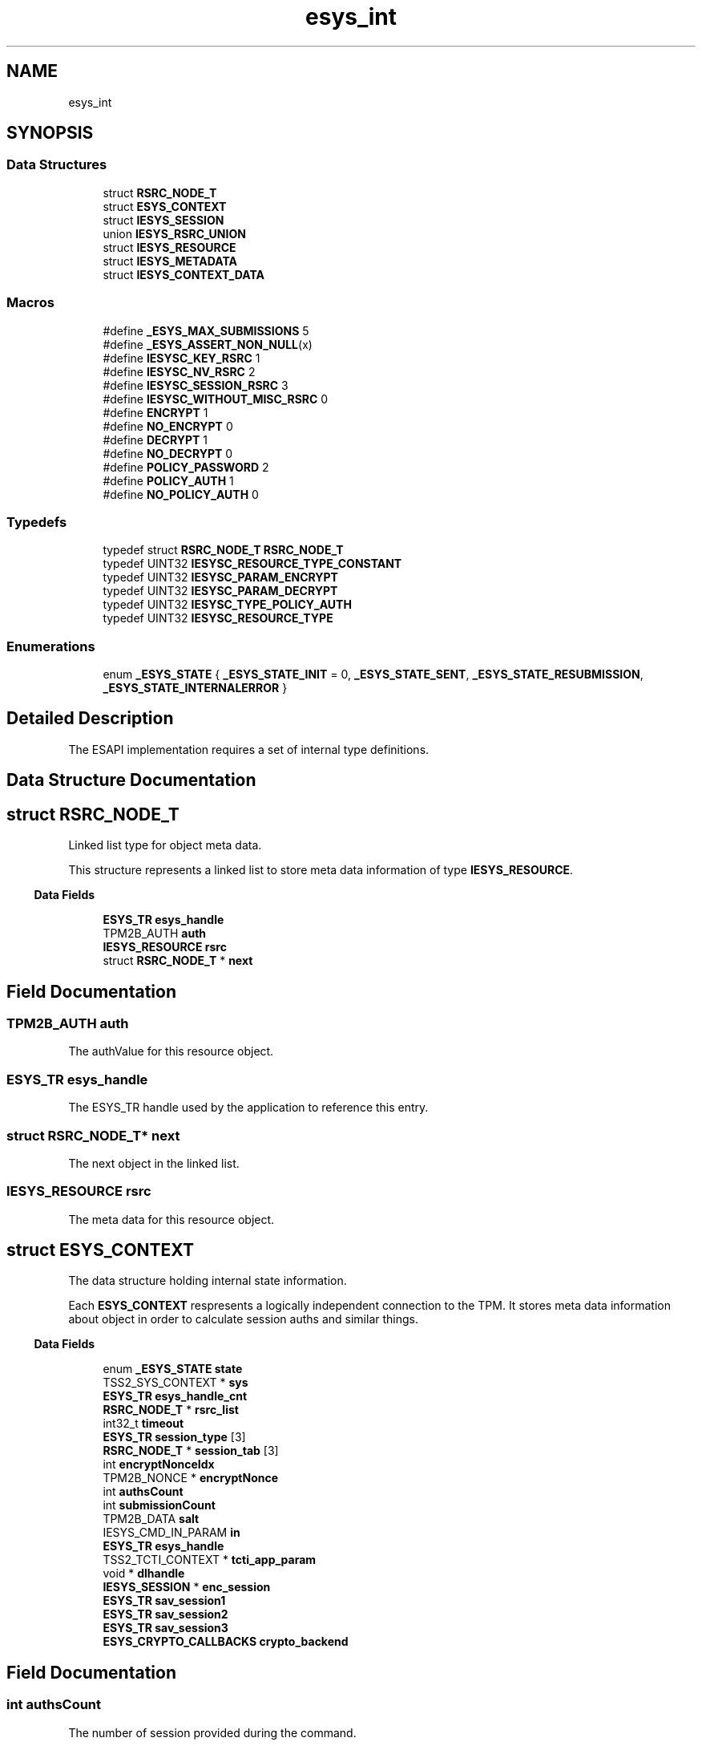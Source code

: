 .TH "esys_int" 3 "Mon May 15 2023" "Version 4.0.1-44-g8699ab39" "tpm2-tss" \" -*- nroff -*-
.ad l
.nh
.SH NAME
esys_int
.SH SYNOPSIS
.br
.PP
.SS "Data Structures"

.in +1c
.ti -1c
.RI "struct \fBRSRC_NODE_T\fP"
.br
.ti -1c
.RI "struct \fBESYS_CONTEXT\fP"
.br
.ti -1c
.RI "struct \fBIESYS_SESSION\fP"
.br
.ti -1c
.RI "union \fBIESYS_RSRC_UNION\fP"
.br
.ti -1c
.RI "struct \fBIESYS_RESOURCE\fP"
.br
.ti -1c
.RI "struct \fBIESYS_METADATA\fP"
.br
.ti -1c
.RI "struct \fBIESYS_CONTEXT_DATA\fP"
.br
.in -1c
.SS "Macros"

.in +1c
.ti -1c
.RI "#define \fB_ESYS_MAX_SUBMISSIONS\fP   5"
.br
.ti -1c
.RI "#define \fB_ESYS_ASSERT_NON_NULL\fP(x)"
.br
.ti -1c
.RI "#define \fBIESYSC_KEY_RSRC\fP   1"
.br
.ti -1c
.RI "#define \fBIESYSC_NV_RSRC\fP   2"
.br
.ti -1c
.RI "#define \fBIESYSC_SESSION_RSRC\fP   3"
.br
.ti -1c
.RI "#define \fBIESYSC_WITHOUT_MISC_RSRC\fP   0"
.br
.ti -1c
.RI "#define \fBENCRYPT\fP   1"
.br
.ti -1c
.RI "#define \fBNO_ENCRYPT\fP   0"
.br
.ti -1c
.RI "#define \fBDECRYPT\fP   1"
.br
.ti -1c
.RI "#define \fBNO_DECRYPT\fP   0"
.br
.ti -1c
.RI "#define \fBPOLICY_PASSWORD\fP   2"
.br
.ti -1c
.RI "#define \fBPOLICY_AUTH\fP   1"
.br
.ti -1c
.RI "#define \fBNO_POLICY_AUTH\fP   0"
.br
.in -1c
.SS "Typedefs"

.in +1c
.ti -1c
.RI "typedef struct \fBRSRC_NODE_T\fP \fBRSRC_NODE_T\fP"
.br
.ti -1c
.RI "typedef UINT32 \fBIESYSC_RESOURCE_TYPE_CONSTANT\fP"
.br
.ti -1c
.RI "typedef UINT32 \fBIESYSC_PARAM_ENCRYPT\fP"
.br
.ti -1c
.RI "typedef UINT32 \fBIESYSC_PARAM_DECRYPT\fP"
.br
.ti -1c
.RI "typedef UINT32 \fBIESYSC_TYPE_POLICY_AUTH\fP"
.br
.ti -1c
.RI "typedef UINT32 \fBIESYSC_RESOURCE_TYPE\fP"
.br
.in -1c
.SS "Enumerations"

.in +1c
.ti -1c
.RI "enum \fB_ESYS_STATE\fP { \fB_ESYS_STATE_INIT\fP = 0, \fB_ESYS_STATE_SENT\fP, \fB_ESYS_STATE_RESUBMISSION\fP, \fB_ESYS_STATE_INTERNALERROR\fP }"
.br
.in -1c
.SH "Detailed Description"
.PP 
The ESAPI implementation requires a set of internal type definitions\&. 
.SH "Data Structure Documentation"
.PP 
.SH "struct RSRC_NODE_T"
.PP 
Linked list type for object meta data\&.
.PP
This structure represents a linked list to store meta data information of type \fBIESYS_RESOURCE\fP\&. 
.PP
.in -1c
.RI "\fBData Fields\fP"
.in +1c

.in +1c
.ti -1c
.RI "\fBESYS_TR\fP \fBesys_handle\fP"
.br
.ti -1c
.RI "TPM2B_AUTH \fBauth\fP"
.br
.ti -1c
.RI "\fBIESYS_RESOURCE\fP \fBrsrc\fP"
.br
.ti -1c
.RI "struct \fBRSRC_NODE_T\fP * \fBnext\fP"
.br
.in -1c
.SH "Field Documentation"
.PP 
.SS "TPM2B_AUTH auth"
The authValue for this resource object\&. 
.SS "\fBESYS_TR\fP esys_handle"
The ESYS_TR handle used by the application to reference this entry\&. 
.SS "struct \fBRSRC_NODE_T\fP* next"
The next object in the linked list\&. 
.SS "\fBIESYS_RESOURCE\fP rsrc"
The meta data for this resource object\&. 
.SH "struct ESYS_CONTEXT"
.PP 
The data structure holding internal state information\&.
.PP
Each \fBESYS_CONTEXT\fP respresents a logically independent connection to the TPM\&. It stores meta data information about object in order to calculate session auths and similar things\&. 
.PP
.in -1c
.RI "\fBData Fields\fP"
.in +1c

.in +1c
.ti -1c
.RI "enum \fB_ESYS_STATE\fP \fBstate\fP"
.br
.ti -1c
.RI "TSS2_SYS_CONTEXT * \fBsys\fP"
.br
.ti -1c
.RI "\fBESYS_TR\fP \fBesys_handle_cnt\fP"
.br
.ti -1c
.RI "\fBRSRC_NODE_T\fP * \fBrsrc_list\fP"
.br
.ti -1c
.RI "int32_t \fBtimeout\fP"
.br
.ti -1c
.RI "\fBESYS_TR\fP \fBsession_type\fP [3]"
.br
.ti -1c
.RI "\fBRSRC_NODE_T\fP * \fBsession_tab\fP [3]"
.br
.ti -1c
.RI "int \fBencryptNonceIdx\fP"
.br
.ti -1c
.RI "TPM2B_NONCE * \fBencryptNonce\fP"
.br
.ti -1c
.RI "int \fBauthsCount\fP"
.br
.ti -1c
.RI "int \fBsubmissionCount\fP"
.br
.ti -1c
.RI "TPM2B_DATA \fBsalt\fP"
.br
.ti -1c
.RI "IESYS_CMD_IN_PARAM \fBin\fP"
.br
.ti -1c
.RI "\fBESYS_TR\fP \fBesys_handle\fP"
.br
.ti -1c
.RI "TSS2_TCTI_CONTEXT * \fBtcti_app_param\fP"
.br
.ti -1c
.RI "void * \fBdlhandle\fP"
.br
.ti -1c
.RI "\fBIESYS_SESSION\fP * \fBenc_session\fP"
.br
.ti -1c
.RI "\fBESYS_TR\fP \fBsav_session1\fP"
.br
.ti -1c
.RI "\fBESYS_TR\fP \fBsav_session2\fP"
.br
.ti -1c
.RI "\fBESYS_TR\fP \fBsav_session3\fP"
.br
.ti -1c
.RI "\fBESYS_CRYPTO_CALLBACKS\fP \fBcrypto_backend\fP"
.br
.in -1c
.SH "Field Documentation"
.PP 
.SS "int authsCount"
The number of session provided during the command\&. 
.SS "\fBESYS_CRYPTO_CALLBACKS\fP crypto_backend"
The backend function pointers to use for crypto operations 
.SS "void* dlhandle"
The handle of dlopen if the tcti was automatically loaded\&. 
.SS "\fBIESYS_SESSION\fP* enc_session"
Ptr to the enc param session\&. Used to restore session attributes 
.SS "TPM2B_NONCE* encryptNonce"
The nonce of the encrypt session, or NULL if no encrypt session exists\&. 
.SS "int encryptNonceIdx"
The index of the encrypt session\&. 
.SS "\fBESYS_TR\fP esys_handle"
Temporary storage for the object's TPM handle during Esys_TR_FromTPMPublic\&. 
.SS "\fBESYS_TR\fP esys_handle_cnt"
The next free ESYS_TR number\&. 
.SS "IESYS_CMD_IN_PARAM in"
Temporary storage for Input parameters needed in corresponding _Finish function 
.SS "\fBRSRC_NODE_T\fP* rsrc_list"
The linked list of all ESYS_TR objects\&. 
.SS "TPM2B_DATA salt"
The salt used during a StartAuthSession\&. 
.SS "\fBESYS_TR\fP sav_session1"
Used to store session for cases where call with ESYS_TR_NONE is needed to determine object name 
.SS "\fBRSRC_NODE_T\fP* session_tab[3]"
The list of TPM session meta data in the current command execution\&. 
.SS "\fBESYS_TR\fP session_type[3]"
The list of TPM session handles in the current command execution\&. 
.SS "enum \fB_ESYS_STATE\fP state"
The current state of the ESAPI context\&. 
.SS "int submissionCount"
The current number of submissions of this command to the TPM\&. 
.SS "TSS2_SYS_CONTEXT* sys"
The SYS context used internally to talk to the TPM\&. 
.SS "TSS2_TCTI_CONTEXT* tcti_app_param"
The TCTI context provided by the application during \fBEsys_Initialize()\fP to be returned from \fBEsys_GetTcti()\fP\&. 
.SS "int32_t timeout"
The timeout to be used during Tss2_Sys_ExecuteFinish\&. 
.SH "struct IESYS_SESSION"
.PP 
Type for representing TPM-Session 
.PP
.in -1c
.RI "\fBData Fields\fP"
.in +1c

.in +1c
.ti -1c
.RI "TPM2B_NAME \fBbound_entity\fP"
.br
.ti -1c
.RI "TPM2B_ENCRYPTED_SECRET \fBencryptedSalt\fP"
.br
.ti -1c
.RI "TPM2B_DATA \fBsalt\fP"
.br
.ti -1c
.RI "TPMT_SYM_DEF \fBsymmetric\fP"
.br
.ti -1c
.RI "TPMI_ALG_HASH \fBauthHash\fP"
.br
.ti -1c
.RI "TPM2B_DIGEST \fBsessionKey\fP"
.br
.ti -1c
.RI "TPM2_SE \fBsessionType\fP"
.br
.ti -1c
.RI "TPMA_SESSION \fBsessionAttributes\fP"
.br
.ti -1c
.RI "TPMA_SESSION \fBorigSessionAttributes\fP"
.br
.ti -1c
.RI "TPM2B_NONCE \fBnonceCaller\fP"
.br
.ti -1c
.RI "TPM2B_NONCE \fBnonceTPM\fP"
.br
.ti -1c
.RI "\fBIESYSC_PARAM_ENCRYPT\fP \fBencrypt\fP"
.br
.ti -1c
.RI "\fBIESYSC_PARAM_DECRYPT\fP \fBdecrypt\fP"
.br
.ti -1c
.RI "\fBIESYSC_TYPE_POLICY_AUTH\fP \fBtype_policy_session\fP"
.br
.ti -1c
.RI "UINT16 \fBsizeSessionValue\fP"
.br
.ti -1c
.RI "BYTE \fBsessionValue\fP [2 *sizeof(TPMU_HA)]"
.br
.ti -1c
.RI "UINT16 \fBsizeHmacValue\fP"
.br
.in -1c
.SH "Field Documentation"
.PP 
.SS "TPMI_ALG_HASH authHash"
Hashalg used for authorization 
.SS "TPM2B_NAME bound_entity"
Entity to which the session is bound 
.SS "\fBIESYSC_PARAM_DECRYPT\fP decrypt"
Indicate parameter decryption by the TPM 
.SS "\fBIESYSC_PARAM_ENCRYPT\fP encrypt"
Indicate parameter encryption by the TPM 
.SS "TPM2B_ENCRYPTED_SECRET encryptedSalt"
Encrypted salt which can be provided by application 
.SS "TPM2B_NONCE nonceCaller"
Nonce computed by the ESAPI for every session call 
.SS "TPM2B_NONCE nonceTPM"
Nonce which is returned by the TPM for every session call 
.SS "TPMA_SESSION origSessionAttributes"
Copy of flags which define the session behaviour 
.SS "TPM2B_DATA salt"
Salt computed if no encrypted salt is provided 
.SS "TPMA_SESSION sessionAttributes"
Flags which define the session behaviour 
.SS "TPM2B_DIGEST sessionKey"
sessionKey used for KDFa to compute symKey 
.SS "TPM2_SE sessionType"
Type of the session (HMAC, Policy) 
.SS "BYTE sessionValue[2 *sizeof(TPMU_HA)]"
sessionKey || AuthValue 
.SS "UINT16 sizeHmacValue"
Size of sessionKey plus optionally authValue 
.SS "UINT16 sizeSessionValue"
Size of sessionKey plus optionally authValue 
.SS "TPMT_SYM_DEF symmetric"
Algorithm selection for parameter encryption 
.SS "\fBIESYSC_TYPE_POLICY_AUTH\fP type_policy_session"
Field to store markers for policy sessions 
.SH "union IESYS_RSRC_UNION"
.PP 
Type for representing public info of a TPM-Resource 
.PP
.in -1c
.RI "\fBData Fields\fP"
.in +1c

.in +1c
.ti -1c
.RI "TPM2B_PUBLIC \fBrsrc_key_pub\fP"
.br
.ti -1c
.RI "TPM2B_NV_PUBLIC \fBrsrc_nv_pub\fP"
.br
.ti -1c
.RI "\fBIESYS_SESSION\fP \fBrsrc_session\fP"
.br
.ti -1c
.RI "TPMS_EMPTY \fBrsrc_empty\fP"
.br
.in -1c
.SH "Field Documentation"
.PP 
.SS "TPMS_EMPTY rsrc_empty"
no specialized date for resource 
.SS "TPM2B_PUBLIC rsrc_key_pub"
Public info for key objects 
.SS "TPM2B_NV_PUBLIC rsrc_nv_pub"
Public info for NV ram objects 
.SS "\fBIESYS_SESSION\fP rsrc_session"
Internal esapi session information 
.SH "struct IESYS_RESOURCE"
.PP 
Type for representing TPM-Resource 
.PP
.in -1c
.RI "\fBData Fields\fP"
.in +1c

.in +1c
.ti -1c
.RI "TPM2_HANDLE \fBhandle\fP"
.br
.ti -1c
.RI "TPM2B_NAME \fBname\fP"
.br
.ti -1c
.RI "\fBIESYSC_RESOURCE_TYPE\fP \fBrsrcType\fP"
.br
.ti -1c
.RI "\fBIESYS_RSRC_UNION\fP \fBmisc\fP"
.br
.in -1c
.SH "Field Documentation"
.PP 
.SS "TPM2_HANDLE handle"
Handle used by TPM 
.SS "\fBIESYS_RSRC_UNION\fP misc"
Resource specific information 
.SS "TPM2B_NAME name"
TPM name of the object 
.SS "\fBIESYSC_RESOURCE_TYPE\fP rsrcType"
Selector for resource type 
.SH "struct IESYS_METADATA"
.PP 
Esys resource with size field 
.PP
.in -1c
.RI "\fBData Fields\fP"
.in +1c

.in +1c
.ti -1c
.RI "UINT16 \fBsize\fP"
.br
.ti -1c
.RI "\fBIESYS_RESOURCE\fP \fBdata\fP"
.br
.in -1c
.SH "Field Documentation"
.PP 
.SS "\fBIESYS_RESOURCE\fP data"
Esys resource data 
.SS "UINT16 size"
size of the operand buffer 
.SH "struct IESYS_CONTEXT_DATA"
.PP 
Type for representing ESYS metadata 
.PP
.in -1c
.RI "\fBData Fields\fP"
.in +1c

.in +1c
.ti -1c
.RI "UINT32 \fBreserved\fP"
.br
.ti -1c
.RI "TPM2B_CONTEXT_DATA \fBtpmContext\fP"
.br
.ti -1c
.RI "\fBIESYS_METADATA\fP \fBesysMetadata\fP"
.br
.in -1c
.SH "Field Documentation"
.PP 
.SS "\fBIESYS_METADATA\fP esysMetadata"
Meta data of the ESY_TR object 
.SS "UINT32 reserved"
Must allways be zero 
.SS "TPM2B_CONTEXT_DATA tpmContext"
Context information computed by tpm 
.SH "Macro Definition Documentation"
.PP 
.SS "#define _ESYS_ASSERT_NON_NULL(x)"
\fBValue:\fP
.PP
.nf
    if (x == NULL) { \
        LOG_ERROR(str(x) " == NULL\&."); \
        return TSS2_ESYS_RC_BAD_REFERENCE; \
    }
.fi
Makro testing parameters against null\&. 
.SS "#define _ESYS_MAX_SUBMISSIONS   5"
The number of authomatic resubmissions\&.
.PP
The number of resubmissions before a TPM's TPM2_RC_YIELDED is forwarded to the application\&. 
.SS "#define DECRYPT   1"
Parameter decryption by TPM 
.SS "#define ENCRYPT   1"
Parameter encryption by TPM 
.SS "#define IESYSC_KEY_RSRC   1"
Tag for key resource 
.SS "#define IESYSC_NV_RSRC   2"
Tag for NV Ram resource 
.SS "#define IESYSC_SESSION_RSRC   3"
Tag for session resources 
.SS "#define IESYSC_WITHOUT_MISC_RSRC   0"
Tag for other resources, e\&.g\&. PCR register, hierarchies 
.SS "#define NO_DECRYPT   0"
No parameter decryption by TPM 
.SS "#define NO_ENCRYPT   0"
No parameter encryption by TPM 
.SS "#define NO_POLICY_AUTH   0"
no special handling 
.SS "#define POLICY_AUTH   1"
Marker to include the auth value in the HMAC key 
.SS "#define POLICY_PASSWORD   2"
Marker to include auth value of the authorized object 
.SH "Typedef Documentation"
.PP 
.SS "\fBIESYSC_PARAM_DECRYPT\fP"
Type to indicate parameter decryption (by TPM) 
.SS "\fBIESYSC_PARAM_ENCRYPT\fP"
Type to indicate parameter encryption (by TPM) 
.SS "\fBIESYSC_RESOURCE_TYPE\fP"
Selector type for esys resources 
.SS "\fBIESYSC_RESOURCE_TYPE_CONSTANT\fP"
Type of resource 
.SS "\fBIESYSC_TYPE_POLICY_AUTH\fP"
Type of policy authorization 
.SS "\fBRSRC_NODE_T\fP"
Linked list type for object meta data\&.
.PP
This structure represents a linked list to store meta data information of type \fBIESYS_RESOURCE\fP\&. 
.SH "Enumeration Type Documentation"
.PP 
.SS "enum \fB_ESYS_STATE\fP"
The states for the ESAPI's internal state machine 
.SH "Author"
.PP 
Generated automatically by Doxygen for tpm2-tss from the source code\&.
